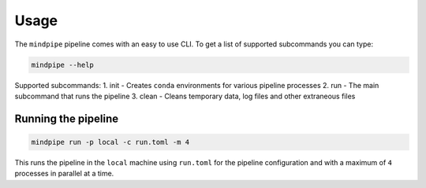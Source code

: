 =====
Usage
=====

The ``mindpipe`` pipeline comes with an easy to use CLI. To get a list of supported subcommands you can type:

.. code-block:: console

    mindpipe --help

Supported subcommands:
1. init - Creates ``conda`` environments for various pipeline processes
2. run - The main subcommand that runs the pipeline
3. clean - Cleans temporary data, log files and other extraneous files


Running the pipeline
--------------------

.. code-block:: console

    mindpipe run -p local -c run.toml -m 4

This runs the pipeline in the ``local`` machine using ``run.toml`` for the pipeline configuration and with a maximum of ``4`` processes in parallel at a time.
